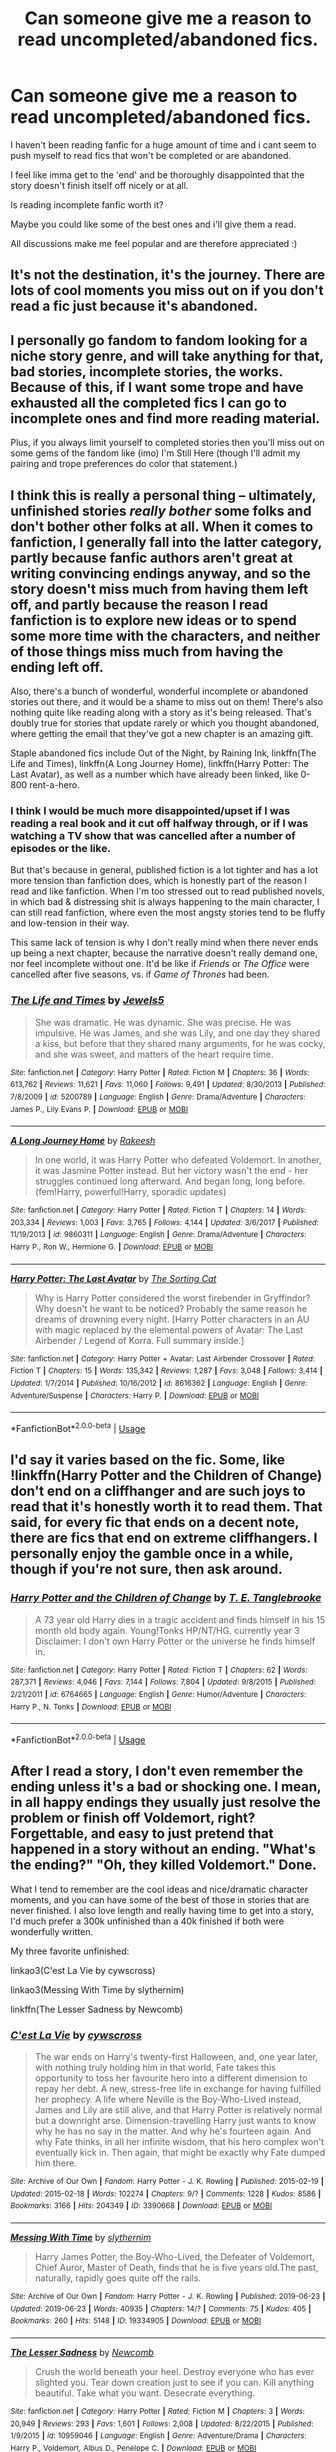 #+TITLE: Can someone give me a reason to read uncompleted/abandoned fics.

* Can someone give me a reason to read uncompleted/abandoned fics.
:PROPERTIES:
:Author: ponieanus
:Score: 13
:DateUnix: 1567362850.0
:DateShort: 2019-Sep-01
:FlairText: Discussion
:END:
I haven't been reading fanfic for a huge amount of time and i cant seem to push myself to read fics that won't be completed or are abandoned.

I feel like imma get to the 'end' and be thoroughly disappointed that the story doesn't finish itself off nicely or at all.

Is reading incomplete fanfic worth it?

Maybe you could like some of the best ones and i'll give them a read.

All discussions make me feel popular and are therefore appreciated :)


** It's not the destination, it's the journey. There are lots of cool moments you miss out on if you don't read a fic just because it's abandoned.
:PROPERTIES:
:Author: IrvingMintumble
:Score: 16
:DateUnix: 1567384963.0
:DateShort: 2019-Sep-02
:END:


** I personally go fandom to fandom looking for a niche story genre, and will take anything for that, bad stories, incomplete stories, the works. Because of this, if I want some trope and have exhausted all the completed fics I can go to incomplete ones and find more reading material.

Plus, if you always limit yourself to completed stories then you'll miss out on some gems of the fandom like (imo) I'm Still Here (though I'll admit my pairing and trope preferences do color that statement.)
:PROPERTIES:
:Author: BionicleKid
:Score: 9
:DateUnix: 1567363925.0
:DateShort: 2019-Sep-01
:END:


** I think this is really a personal thing -- ultimately, unfinished stories /really bother/ some folks and don't bother other folks at all. When it comes to fanfiction, I generally fall into the latter category, partly because fanfic authors aren't great at writing convincing endings anyway, and so the story doesn't miss much from having them left off, and partly because the reason I read fanfiction is to explore new ideas or to spend some more time with the characters, and neither of those things miss much from having the ending left off.

Also, there's a bunch of wonderful, wonderful incomplete or abandoned stories out there, and it would be a shame to miss out on them! There's also nothing quite like reading along with a story as it's being released. That's doubly true for stories that update rarely or which you thought abandoned, where getting the email that they've got a new chapter is an amazing gift.

Staple abandoned fics include Out of the Night, by Raining Ink, linkffn(The Life and Times), linkffn(A Long Journey Home), linkffn(Harry Potter: The Last Avatar), as well as a number which have already been linked, like 0-800 rent-a-hero.
:PROPERTIES:
:Author: TychoTyrannosaurus
:Score: 6
:DateUnix: 1567388388.0
:DateShort: 2019-Sep-02
:END:

*** I think I would be much more disappointed/upset if I was reading a real book and it cut off halfway through, or if I was watching a TV show that was cancelled after a number of episodes or the like.

But that's because in general, published fiction is a lot tighter and has a lot more tension than fanfiction does, which is honestly part of the reason I read and like fanfiction. When I'm too stressed out to read published novels, in which bad & distressing shit is always happening to the main character, I can still read fanfiction, where even the most angsty stories tend to be fluffy and low-tension in their way.

This same lack of tension is why I don't really mind when there never ends up being a next chapter, because the narrative doesn't really demand one, nor feel incomplete without one. It'd be like if /Friends/ or /The Office/ were cancelled after five seasons, vs. if /Game of Thrones/ had been.
:PROPERTIES:
:Author: TychoTyrannosaurus
:Score: 3
:DateUnix: 1567388751.0
:DateShort: 2019-Sep-02
:END:


*** [[https://www.fanfiction.net/s/5200789/1/][*/The Life and Times/*]] by [[https://www.fanfiction.net/u/376071/Jewels5][/Jewels5/]]

#+begin_quote
  She was dramatic. He was dynamic. She was precise. He was impulsive. He was James, and she was Lily, and one day they shared a kiss, but before that they shared many arguments, for he was cocky, and she was sweet, and matters of the heart require time.
#+end_quote

^{/Site/:} ^{fanfiction.net} ^{*|*} ^{/Category/:} ^{Harry} ^{Potter} ^{*|*} ^{/Rated/:} ^{Fiction} ^{M} ^{*|*} ^{/Chapters/:} ^{36} ^{*|*} ^{/Words/:} ^{613,762} ^{*|*} ^{/Reviews/:} ^{11,621} ^{*|*} ^{/Favs/:} ^{11,060} ^{*|*} ^{/Follows/:} ^{9,491} ^{*|*} ^{/Updated/:} ^{8/30/2013} ^{*|*} ^{/Published/:} ^{7/8/2009} ^{*|*} ^{/id/:} ^{5200789} ^{*|*} ^{/Language/:} ^{English} ^{*|*} ^{/Genre/:} ^{Drama/Adventure} ^{*|*} ^{/Characters/:} ^{James} ^{P.,} ^{Lily} ^{Evans} ^{P.} ^{*|*} ^{/Download/:} ^{[[http://www.ff2ebook.com/old/ffn-bot/index.php?id=5200789&source=ff&filetype=epub][EPUB]]} ^{or} ^{[[http://www.ff2ebook.com/old/ffn-bot/index.php?id=5200789&source=ff&filetype=mobi][MOBI]]}

--------------

[[https://www.fanfiction.net/s/9860311/1/][*/A Long Journey Home/*]] by [[https://www.fanfiction.net/u/236698/Rakeesh][/Rakeesh/]]

#+begin_quote
  In one world, it was Harry Potter who defeated Voldemort. In another, it was Jasmine Potter instead. But her victory wasn't the end - her struggles continued long afterward. And began long, long before. (fem!Harry, powerful!Harry, sporadic updates)
#+end_quote

^{/Site/:} ^{fanfiction.net} ^{*|*} ^{/Category/:} ^{Harry} ^{Potter} ^{*|*} ^{/Rated/:} ^{Fiction} ^{T} ^{*|*} ^{/Chapters/:} ^{14} ^{*|*} ^{/Words/:} ^{203,334} ^{*|*} ^{/Reviews/:} ^{1,003} ^{*|*} ^{/Favs/:} ^{3,765} ^{*|*} ^{/Follows/:} ^{4,144} ^{*|*} ^{/Updated/:} ^{3/6/2017} ^{*|*} ^{/Published/:} ^{11/19/2013} ^{*|*} ^{/id/:} ^{9860311} ^{*|*} ^{/Language/:} ^{English} ^{*|*} ^{/Genre/:} ^{Drama/Adventure} ^{*|*} ^{/Characters/:} ^{Harry} ^{P.,} ^{Ron} ^{W.,} ^{Hermione} ^{G.} ^{*|*} ^{/Download/:} ^{[[http://www.ff2ebook.com/old/ffn-bot/index.php?id=9860311&source=ff&filetype=epub][EPUB]]} ^{or} ^{[[http://www.ff2ebook.com/old/ffn-bot/index.php?id=9860311&source=ff&filetype=mobi][MOBI]]}

--------------

[[https://www.fanfiction.net/s/8616362/1/][*/Harry Potter: The Last Avatar/*]] by [[https://www.fanfiction.net/u/2516816/The-Sorting-Cat][/The Sorting Cat/]]

#+begin_quote
  Why is Harry Potter considered the worst firebender in Gryffindor? Why doesn't he want to be noticed? Probably the same reason he dreams of drowning every night. [Harry Potter characters in an AU with magic replaced by the elemental powers of Avatar: The Last Airbender / Legend of Korra. Full summary inside.]
#+end_quote

^{/Site/:} ^{fanfiction.net} ^{*|*} ^{/Category/:} ^{Harry} ^{Potter} ^{+} ^{Avatar:} ^{Last} ^{Airbender} ^{Crossover} ^{*|*} ^{/Rated/:} ^{Fiction} ^{T} ^{*|*} ^{/Chapters/:} ^{15} ^{*|*} ^{/Words/:} ^{135,342} ^{*|*} ^{/Reviews/:} ^{1,287} ^{*|*} ^{/Favs/:} ^{3,048} ^{*|*} ^{/Follows/:} ^{3,414} ^{*|*} ^{/Updated/:} ^{1/7/2014} ^{*|*} ^{/Published/:} ^{10/16/2012} ^{*|*} ^{/id/:} ^{8616362} ^{*|*} ^{/Language/:} ^{English} ^{*|*} ^{/Genre/:} ^{Adventure/Suspense} ^{*|*} ^{/Characters/:} ^{Harry} ^{P.} ^{*|*} ^{/Download/:} ^{[[http://www.ff2ebook.com/old/ffn-bot/index.php?id=8616362&source=ff&filetype=epub][EPUB]]} ^{or} ^{[[http://www.ff2ebook.com/old/ffn-bot/index.php?id=8616362&source=ff&filetype=mobi][MOBI]]}

--------------

*FanfictionBot*^{2.0.0-beta} | [[https://github.com/tusing/reddit-ffn-bot/wiki/Usage][Usage]]
:PROPERTIES:
:Author: FanfictionBot
:Score: 1
:DateUnix: 1567388424.0
:DateShort: 2019-Sep-02
:END:


** I'd say it varies based on the fic. Some, like !linkffn(Harry Potter and the Children of Change) don't end on a cliffhanger and are such joys to read that it's honestly worth it to read them. That said, for every fic that ends on a decent note, there are fics that end on extreme cliffhangers. I personally enjoy the gamble once in a while, though if you're not sure, then ask around.
:PROPERTIES:
:Author: Tenebris-Umbra
:Score: 3
:DateUnix: 1567363972.0
:DateShort: 2019-Sep-01
:END:

*** [[https://www.fanfiction.net/s/6764665/1/][*/Harry Potter and the Children of Change/*]] by [[https://www.fanfiction.net/u/2537532/T-E-Tanglebrooke][/T. E. Tanglebrooke/]]

#+begin_quote
  A 73 year old Harry dies in a tragic accident and finds himself in his 15 month old body again. Young!Tonks HP/NT/HG. currently year 3 Disclaimer: I don't own Harry Potter or the universe he finds himself in.
#+end_quote

^{/Site/:} ^{fanfiction.net} ^{*|*} ^{/Category/:} ^{Harry} ^{Potter} ^{*|*} ^{/Rated/:} ^{Fiction} ^{T} ^{*|*} ^{/Chapters/:} ^{62} ^{*|*} ^{/Words/:} ^{287,371} ^{*|*} ^{/Reviews/:} ^{4,046} ^{*|*} ^{/Favs/:} ^{7,144} ^{*|*} ^{/Follows/:} ^{7,804} ^{*|*} ^{/Updated/:} ^{9/8/2015} ^{*|*} ^{/Published/:} ^{2/21/2011} ^{*|*} ^{/id/:} ^{6764665} ^{*|*} ^{/Language/:} ^{English} ^{*|*} ^{/Genre/:} ^{Humor/Adventure} ^{*|*} ^{/Characters/:} ^{Harry} ^{P.,} ^{N.} ^{Tonks} ^{*|*} ^{/Download/:} ^{[[http://www.ff2ebook.com/old/ffn-bot/index.php?id=6764665&source=ff&filetype=epub][EPUB]]} ^{or} ^{[[http://www.ff2ebook.com/old/ffn-bot/index.php?id=6764665&source=ff&filetype=mobi][MOBI]]}

--------------

*FanfictionBot*^{2.0.0-beta} | [[https://github.com/tusing/reddit-ffn-bot/wiki/Usage][Usage]]
:PROPERTIES:
:Author: FanfictionBot
:Score: 1
:DateUnix: 1567363993.0
:DateShort: 2019-Sep-01
:END:


** After I read a story, I don't even remember the ending unless it's a bad or shocking one. I mean, in all happy endings they usually just resolve the problem or finish off Voldemort, right? Forgettable, and easy to just pretend that happened in a story without an ending. "What's the ending?" "Oh, they killed Voldemort." Done.

What I tend to remember are the cool ideas and nice/dramatic character moments, and you can have some of the best of those in stories that are never finished. I also love length and really having time to get into a story, I'd much prefer a 300k unfinished than a 40k finished if both were wonderfully written.

My three favorite unfinished:

linkao3(C'est La Vie by cywscross)

linkao3(Messing With Time by slythernim)

linkffn(The Lesser Sadness by Newcomb)
:PROPERTIES:
:Author: cavelioness
:Score: 3
:DateUnix: 1567387164.0
:DateShort: 2019-Sep-02
:END:

*** [[https://archiveofourown.org/works/3390668][*/C'est La Vie/*]] by [[https://www.archiveofourown.org/users/cywscross/pseuds/cywscross][/cywscross/]]

#+begin_quote
  The war ends on Harry's twenty-first Halloween, and, one year later, with nothing truly holding him in that world, Fate takes this opportunity to toss her favourite hero into a different dimension to repay her debt. A new, stress-free life in exchange for having fulfilled her prophecy. A life where Neville is the Boy-Who-Lived instead, James and Lily are still alive, and that Harry Potter is relatively normal but a downright arse. Dimension-travelling Harry just wants to know why he has no say in the matter. And why he's fourteen again. And why Fate thinks, in all her infinite wisdom, that his hero complex won't eventually kick in. Then again, that might be exactly why Fate dumped him there.
#+end_quote

^{/Site/:} ^{Archive} ^{of} ^{Our} ^{Own} ^{*|*} ^{/Fandom/:} ^{Harry} ^{Potter} ^{-} ^{J.} ^{K.} ^{Rowling} ^{*|*} ^{/Published/:} ^{2015-02-19} ^{*|*} ^{/Updated/:} ^{2015-02-18} ^{*|*} ^{/Words/:} ^{102274} ^{*|*} ^{/Chapters/:} ^{9/?} ^{*|*} ^{/Comments/:} ^{1228} ^{*|*} ^{/Kudos/:} ^{8586} ^{*|*} ^{/Bookmarks/:} ^{3166} ^{*|*} ^{/Hits/:} ^{204349} ^{*|*} ^{/ID/:} ^{3390668} ^{*|*} ^{/Download/:} ^{[[https://archiveofourown.org/downloads/3390668/Cest%20La%20Vie.epub?updated_at=1553802928][EPUB]]} ^{or} ^{[[https://archiveofourown.org/downloads/3390668/Cest%20La%20Vie.mobi?updated_at=1553802928][MOBI]]}

--------------

[[https://archiveofourown.org/works/19334905][*/Messing With Time/*]] by [[https://www.archiveofourown.org/users/slythernim/pseuds/slythernim][/slythernim/]]

#+begin_quote
  Harry James Potter, the Boy-Who-Lived, the Defeater of Voldemort, Chief Auror, Master of Death, finds that he is five years old.The past, naturally, rapidly goes quite off the rails.
#+end_quote

^{/Site/:} ^{Archive} ^{of} ^{Our} ^{Own} ^{*|*} ^{/Fandom/:} ^{Harry} ^{Potter} ^{-} ^{J.} ^{K.} ^{Rowling} ^{*|*} ^{/Published/:} ^{2019-06-23} ^{*|*} ^{/Updated/:} ^{2019-06-23} ^{*|*} ^{/Words/:} ^{40935} ^{*|*} ^{/Chapters/:} ^{14/?} ^{*|*} ^{/Comments/:} ^{75} ^{*|*} ^{/Kudos/:} ^{405} ^{*|*} ^{/Bookmarks/:} ^{260} ^{*|*} ^{/Hits/:} ^{5148} ^{*|*} ^{/ID/:} ^{19334905} ^{*|*} ^{/Download/:} ^{[[https://archiveofourown.org/downloads/19334905/Messing%20With%20Time.epub?updated_at=1565815841][EPUB]]} ^{or} ^{[[https://archiveofourown.org/downloads/19334905/Messing%20With%20Time.mobi?updated_at=1565815841][MOBI]]}

--------------

[[https://www.fanfiction.net/s/10959046/1/][*/The Lesser Sadness/*]] by [[https://www.fanfiction.net/u/4727972/Newcomb][/Newcomb/]]

#+begin_quote
  Crush the world beneath your heel. Destroy everyone who has ever slighted you. Tear down creation just to see if you can. Kill anything beautiful. Take what you want. Desecrate everything.
#+end_quote

^{/Site/:} ^{fanfiction.net} ^{*|*} ^{/Category/:} ^{Harry} ^{Potter} ^{*|*} ^{/Rated/:} ^{Fiction} ^{M} ^{*|*} ^{/Chapters/:} ^{3} ^{*|*} ^{/Words/:} ^{20,949} ^{*|*} ^{/Reviews/:} ^{293} ^{*|*} ^{/Favs/:} ^{1,601} ^{*|*} ^{/Follows/:} ^{2,008} ^{*|*} ^{/Updated/:} ^{8/22/2015} ^{*|*} ^{/Published/:} ^{1/9/2015} ^{*|*} ^{/id/:} ^{10959046} ^{*|*} ^{/Language/:} ^{English} ^{*|*} ^{/Genre/:} ^{Adventure/Drama} ^{*|*} ^{/Characters/:} ^{Harry} ^{P.,} ^{Voldemort,} ^{Albus} ^{D.,} ^{Penelope} ^{C.} ^{*|*} ^{/Download/:} ^{[[http://www.ff2ebook.com/old/ffn-bot/index.php?id=10959046&source=ff&filetype=epub][EPUB]]} ^{or} ^{[[http://www.ff2ebook.com/old/ffn-bot/index.php?id=10959046&source=ff&filetype=mobi][MOBI]]}

--------------

*FanfictionBot*^{2.0.0-beta} | [[https://github.com/tusing/reddit-ffn-bot/wiki/Usage][Usage]]
:PROPERTIES:
:Author: FanfictionBot
:Score: 1
:DateUnix: 1567387216.0
:DateShort: 2019-Sep-02
:END:


*** Messing With Time recently got an update on ffn saying their works have been moved and will be happening. Looks like the newest chapter on AO3 is a recent update since it's not on ffn. So not abandoned anymore
:PROPERTIES:
:Author: darkpothead
:Score: 1
:DateUnix: 1567484761.0
:DateShort: 2019-Sep-03
:END:

**** I'm really extremely looking forward to it, but that last chapter has been out for about two years now. I think their other fic got a new chapter, but not Messing with Time as of yet.
:PROPERTIES:
:Author: cavelioness
:Score: 1
:DateUnix: 1567486080.0
:DateShort: 2019-Sep-03
:END:

***** Ah, my bad. Apparently the author added another chapter (probably the prelude) so that was listed as chapter 13 on ffn.
:PROPERTIES:
:Author: darkpothead
:Score: 1
:DateUnix: 1567495844.0
:DateShort: 2019-Sep-03
:END:


** [deleted]
:PROPERTIES:
:Score: 2
:DateUnix: 1567366195.0
:DateShort: 2019-Sep-01
:END:

*** [[https://www.fanfiction.net/s/11160991/1/][*/0800-Rent-A-Hero/*]] by [[https://www.fanfiction.net/u/4934632/brainthief][/brainthief/]]

#+begin_quote
  Magic can solve all the Wizarding World's problems. What's that? A prophecy that insists on a person? Things not quite going your way? I know, lets use this here ritual to summon another! It'll be great! - An eighteen year old Harry is called upon to deal with another dimension's irksome Dark Lord issue. This displeases him. EWE - AU HBP
#+end_quote

^{/Site/:} ^{fanfiction.net} ^{*|*} ^{/Category/:} ^{Harry} ^{Potter} ^{*|*} ^{/Rated/:} ^{Fiction} ^{T} ^{*|*} ^{/Chapters/:} ^{21} ^{*|*} ^{/Words/:} ^{159,580} ^{*|*} ^{/Reviews/:} ^{3,579} ^{*|*} ^{/Favs/:} ^{10,129} ^{*|*} ^{/Follows/:} ^{11,961} ^{*|*} ^{/Updated/:} ^{12/24/2015} ^{*|*} ^{/Published/:} ^{4/4/2015} ^{*|*} ^{/id/:} ^{11160991} ^{*|*} ^{/Language/:} ^{English} ^{*|*} ^{/Genre/:} ^{Drama/Adventure} ^{*|*} ^{/Characters/:} ^{Harry} ^{P.} ^{*|*} ^{/Download/:} ^{[[http://www.ff2ebook.com/old/ffn-bot/index.php?id=11160991&source=ff&filetype=epub][EPUB]]} ^{or} ^{[[http://www.ff2ebook.com/old/ffn-bot/index.php?id=11160991&source=ff&filetype=mobi][MOBI]]}

--------------

*FanfictionBot*^{2.0.0-beta} | [[https://github.com/tusing/reddit-ffn-bot/wiki/Usage][Usage]]
:PROPERTIES:
:Author: FanfictionBot
:Score: 1
:DateUnix: 1567366209.0
:DateShort: 2019-Sep-02
:END:


*** I SO DESPERATELY want to read more of Divination Harry. That is such an interesting area and I haven't seen it being explored anywhere else. Do you know of any good recommendations?
:PROPERTIES:
:Author: asifbaig
:Score: 1
:DateUnix: 1567421217.0
:DateShort: 2019-Sep-02
:END:


** Yes, it is disappointing, but still plenty of those unfinished stories have a lot of good story written already. Yes, it is disappointing not having the resolution, but better something than nothing. I really like some Northumbrian's unfinished stories (which given he seemed to give up on fanfiction and write the original stories will probably be never finished) like linkao3(6057483;3068435;8402590), which despite not being finished are some of the most finest pieces of fanfiction I know about.

Or linkffn(8429437) is probably unique (as far as I know) in many aspects, and if I skipped it because it is unfinished (and it has title like some novel of Marquise de Sade) I would miss very nice piece of writing.
:PROPERTIES:
:Author: ceplma
:Score: 1
:DateUnix: 1567364344.0
:DateShort: 2019-Sep-01
:END:

*** [[https://archiveofourown.org/works/6057483][*/Aurors and Schoolgirls/*]] by [[https://www.archiveofourown.org/users/Northumbrian/pseuds/Northumbrian][/Northumbrian/]]

#+begin_quote
  The wizarding war is over. Harry & Ron are in London, where Auror training has begun. Ginny & Hermione are back at Hogwarts School. Do these parted pairings have divergent destinies? When, where, & how can these separated souls meet?
#+end_quote

^{/Site/:} ^{Archive} ^{of} ^{Our} ^{Own} ^{*|*} ^{/Fandom/:} ^{Harry} ^{Potter} ^{-} ^{J.} ^{K.} ^{Rowling} ^{*|*} ^{/Published/:} ^{2016-02-19} ^{*|*} ^{/Updated/:} ^{2017-06-30} ^{*|*} ^{/Words/:} ^{60695} ^{*|*} ^{/Chapters/:} ^{15/?} ^{*|*} ^{/Comments/:} ^{77} ^{*|*} ^{/Kudos/:} ^{182} ^{*|*} ^{/Bookmarks/:} ^{24} ^{*|*} ^{/Hits/:} ^{4848} ^{*|*} ^{/ID/:} ^{6057483} ^{*|*} ^{/Download/:} ^{[[https://archiveofourown.org/downloads/6057483/Aurors%20and%20Schoolgirls.epub?updated_at=1523630075][EPUB]]} ^{or} ^{[[https://archiveofourown.org/downloads/6057483/Aurors%20and%20Schoolgirls.mobi?updated_at=1523630075][MOBI]]}

--------------

[[https://archiveofourown.org/works/3068435][*/Friends and Foes/*]] by [[https://www.archiveofourown.org/users/Northumbrian/pseuds/Northumbrian][/Northumbrian/]]

#+begin_quote
  Harry and his friends finally know who killed Ginny and Luna's classmate, Colin Creevey. It is 2001, and the search has been ongoing for a year. Will those final few foes who escaped justice at the end of The Battle ever be brought to justice?
#+end_quote

^{/Site/:} ^{Archive} ^{of} ^{Our} ^{Own} ^{*|*} ^{/Fandom/:} ^{Harry} ^{Potter} ^{-} ^{J.} ^{K.} ^{Rowling} ^{*|*} ^{/Published/:} ^{2015-01-02} ^{*|*} ^{/Updated/:} ^{2016-05-06} ^{*|*} ^{/Words/:} ^{61494} ^{*|*} ^{/Chapters/:} ^{11/?} ^{*|*} ^{/Comments/:} ^{88} ^{*|*} ^{/Kudos/:} ^{154} ^{*|*} ^{/Bookmarks/:} ^{15} ^{*|*} ^{/Hits/:} ^{5394} ^{*|*} ^{/ID/:} ^{3068435} ^{*|*} ^{/Download/:} ^{[[https://archiveofourown.org/downloads/3068435/Friends%20and%20Foes.epub?updated_at=1523629828][EPUB]]} ^{or} ^{[[https://archiveofourown.org/downloads/3068435/Friends%20and%20Foes.mobi?updated_at=1523629828][MOBI]]}

--------------

[[https://archiveofourown.org/works/8402590][*/James and Me/*]] by [[https://www.archiveofourown.org/users/Northumbrian/pseuds/Northumbrian][/Northumbrian/]]

#+begin_quote
  Annabel has a bad day, and she tries to deal with it as best she can.The last thing she needs is to meet someone else who has hurt her, someone who she hasn't seen in many years. Or is it?Do people really change. Has James Sirius Potter finally grown up?
#+end_quote

^{/Site/:} ^{Archive} ^{of} ^{Our} ^{Own} ^{*|*} ^{/Fandom/:} ^{Harry} ^{Potter} ^{-} ^{J.} ^{K.} ^{Rowling} ^{*|*} ^{/Published/:} ^{2016-10-28} ^{*|*} ^{/Updated/:} ^{2018-04-20} ^{*|*} ^{/Words/:} ^{81642} ^{*|*} ^{/Chapters/:} ^{15/?} ^{*|*} ^{/Comments/:} ^{99} ^{*|*} ^{/Kudos/:} ^{171} ^{*|*} ^{/Bookmarks/:} ^{22} ^{*|*} ^{/Hits/:} ^{4435} ^{*|*} ^{/ID/:} ^{8402590} ^{*|*} ^{/Download/:} ^{[[https://archiveofourown.org/downloads/8402590/James%20and%20Me.epub?updated_at=1524845953][EPUB]]} ^{or} ^{[[https://archiveofourown.org/downloads/8402590/James%20and%20Me.mobi?updated_at=1524845953][MOBI]]}

--------------

[[https://www.fanfiction.net/s/8429437/1/][*/The Perils of Innocence/*]] by [[https://www.fanfiction.net/u/901792/avidbeader][/avidbeader/]]

#+begin_quote
  AU. In an institute to help children with psychological issues, a child is abandoned by his guardians because he does extraordinary things. Rather than fear him, the doctors work to help him try to control this ability. They discover other children with these incredible powers. And then odd letters arrive one summer day. Rating will probably go up later. Eventual H/Hr.
#+end_quote

^{/Site/:} ^{fanfiction.net} ^{*|*} ^{/Category/:} ^{Harry} ^{Potter} ^{*|*} ^{/Rated/:} ^{Fiction} ^{K} ^{*|*} ^{/Chapters/:} ^{33} ^{*|*} ^{/Words/:} ^{98,203} ^{*|*} ^{/Reviews/:} ^{3,504} ^{*|*} ^{/Favs/:} ^{6,579} ^{*|*} ^{/Follows/:} ^{8,667} ^{*|*} ^{/Updated/:} ^{9/24/2017} ^{*|*} ^{/Published/:} ^{8/14/2012} ^{*|*} ^{/id/:} ^{8429437} ^{*|*} ^{/Language/:} ^{English} ^{*|*} ^{/Genre/:} ^{Drama} ^{*|*} ^{/Characters/:} ^{Harry} ^{P.,} ^{Hermione} ^{G.} ^{*|*} ^{/Download/:} ^{[[http://www.ff2ebook.com/old/ffn-bot/index.php?id=8429437&source=ff&filetype=epub][EPUB]]} ^{or} ^{[[http://www.ff2ebook.com/old/ffn-bot/index.php?id=8429437&source=ff&filetype=mobi][MOBI]]}

--------------

*FanfictionBot*^{2.0.0-beta} | [[https://github.com/tusing/reddit-ffn-bot/wiki/Usage][Usage]]
:PROPERTIES:
:Author: FanfictionBot
:Score: 1
:DateUnix: 1567548126.0
:DateShort: 2019-Sep-04
:END:


** I usually have no problem reading incomplete fics *IF I know beforehand* so I am mentally prepared for the sudden absence of story. Unfinished stories that are unexpected feel like a mass avada kedavra on every character and now there's a huge hole in my heart because the world that I immersed myself in has been shattered.

Nightmares of Future Past was my first experience with the pain of an unfinished story. It felt like a mild cruciatus curse.
:PROPERTIES:
:Author: asifbaig
:Score: 1
:DateUnix: 1567421488.0
:DateShort: 2019-Sep-02
:END:


** I read most of the old and most likely abandoned fics because I like the concept being written, especially when that concept is pretty rare or written well. Many of these fics had potential and was interesting to read but the author just ran out of ideas. Some make me want to actually adopt the stories and finish them myself. Adopting a story is an actual thing people do too.
:PROPERTIES:
:Author: Myflame_shinesbright
:Score: 1
:DateUnix: 1567520035.0
:DateShort: 2019-Sep-03
:END:
